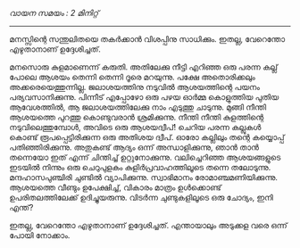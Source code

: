 #+BEGIN_COMMENT
.. title: ചിന്താമഗ്നനായി
.. slug: payyanchinthamagnanayi
.. date: 2022-07-14 00:46:45 UTC+00:00
.. tags: payyan, പയ്യൻ
.. category: Malayalam
.. link: 
.. description: 
.. type: text

#+END_COMMENT

/വായന സമയം : 2 മിനിറ്റ്/
--------------------------------------------------
മനസ്സിന്റെ സന്തുലിതയെ തകർക്കാൻ വിശപ്പിനു സാധിക്കും. ഇതല്ല, വേറെന്തോ എഴുതാനാണ്
ഉദ്ദേശിച്ചത്.

മനസൊരു കുളമാണെന്ന് കരുതി. അതിലേക്കു നീട്ടി എറിഞ്ഞ ഒരു പരന്ന കല്ല് പോലെ ആശയം തെന്നി
തെന്നി ദൂരെ മറയുന്നു. പക്ഷേ അതൊരിക്കലും അക്കരെയെത്തുന്നില്ല. ജലാശയത്തിനു നടുവിൽ ആശയത്തിന്റെ പയനം
പര്യവസാനിക്കുന്നു. പിന്നീട് എപ്പോഴോ ഒരു പഴയ ഓർമ്മ കൊളുത്തിയ പുതിയ ആവേശത്തിൽ, ആ ജലാശയത്തിലേക്കു
നാം എടുത്തു ചാടുന്നു. മുങ്ങി നീന്തി ആശയത്തെ പുറത്തു കൊണ്ടുവരാൻ ശ്രമിക്കുന്നു. നീന്തി നീന്തി കുളത്തിന്റെ
നടുവിലെത്തുമ്പോൾ, അവിടെ ഒരു ആശയദ്വീപ്! ചെറിയ പരന്ന കല്ലുകൾ കൊണ്ട് രൂപപ്പെട്ടിരിക്കുന്ന ഒരു അതിശയ
ദ്വീപ്. ഓരോ കല്ലിലും തന്റെ കയ്യൊപ്പ് പതിഞ്ഞിരിക്കുന്നു. അതുകണ്ട് ആദ്യം ഒന്ന് അന്ധാളിക്കുന്നു, ഞാൻ താൻ
തന്നെയോ ഇത് എന്ന് ചിന്തിച്ച്‌ ഉറ്റുനോക്കുന്നു. വലിച്ചെറിഞ്ഞ ആശയങ്ങളുടെ ഇടയിൽ നിന്നും ഒരു ചെറുപുളകം
കുളിർപ്രവാഹത്തിലൂടെ തന്നെ തലോടുന്നു. മന്ദഹാസപുഞ്ചിരി ചുണ്ടിൽ വ്യാപിക്കുന്നു. സ്വാഭിമാനം
രോമാഞ്ചമണിയിക്കുന്നു. ആശയത്തെ വീണ്ടും ഉപേക്ഷിച്ച്, വികാരം മാത്രം ഉൾക്കൊണ്ട് ഉപരിതലത്തിലേക്ക്
ഉദിച്ചുയരുന്നു. വിടർന്ന ചുണ്ടുകളിലൂടെ ഒരു ചോദ്യം, ഇനി എന്ത്?

ഇതല്ല, വേറെന്തോ എഴുതാനാണ് ഉദ്ദേശിച്ചത്. എന്തായാലും അടുക്കള വരെ ഒന്ന് പോയി നോക്കാം.

  
